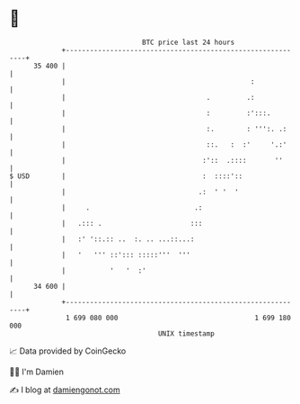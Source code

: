 * 👋

#+begin_example
                                    BTC price last 24 hours                    
                +------------------------------------------------------------+ 
         35 400 |                                                            | 
                |                                              :             | 
                |                                   .         .:             | 
                |                                   :         :':::.         | 
                |                                   :.        : ''':. .:     | 
                |                                   ::.   :  :'     '.:'     | 
                |                                  :'::  .::::       ''      | 
   $ USD        |                                  :  ::::'::                | 
                |                                 .:  ' '  '                 | 
                |     .                          .:                          | 
                |   .::: .                      :::                          | 
                |   :' '::.:: ..  :. .. ...::...:                            | 
                |   '   ''' ::'::: :::::'''  '''                             | 
                |           '   '  :'                                        | 
         34 600 |                                                            | 
                +------------------------------------------------------------+ 
                 1 699 080 000                                  1 699 180 000  
                                        UNIX timestamp                         
#+end_example
📈 Data provided by CoinGecko

🧑‍💻 I'm Damien

✍️ I blog at [[https://www.damiengonot.com][damiengonot.com]]
